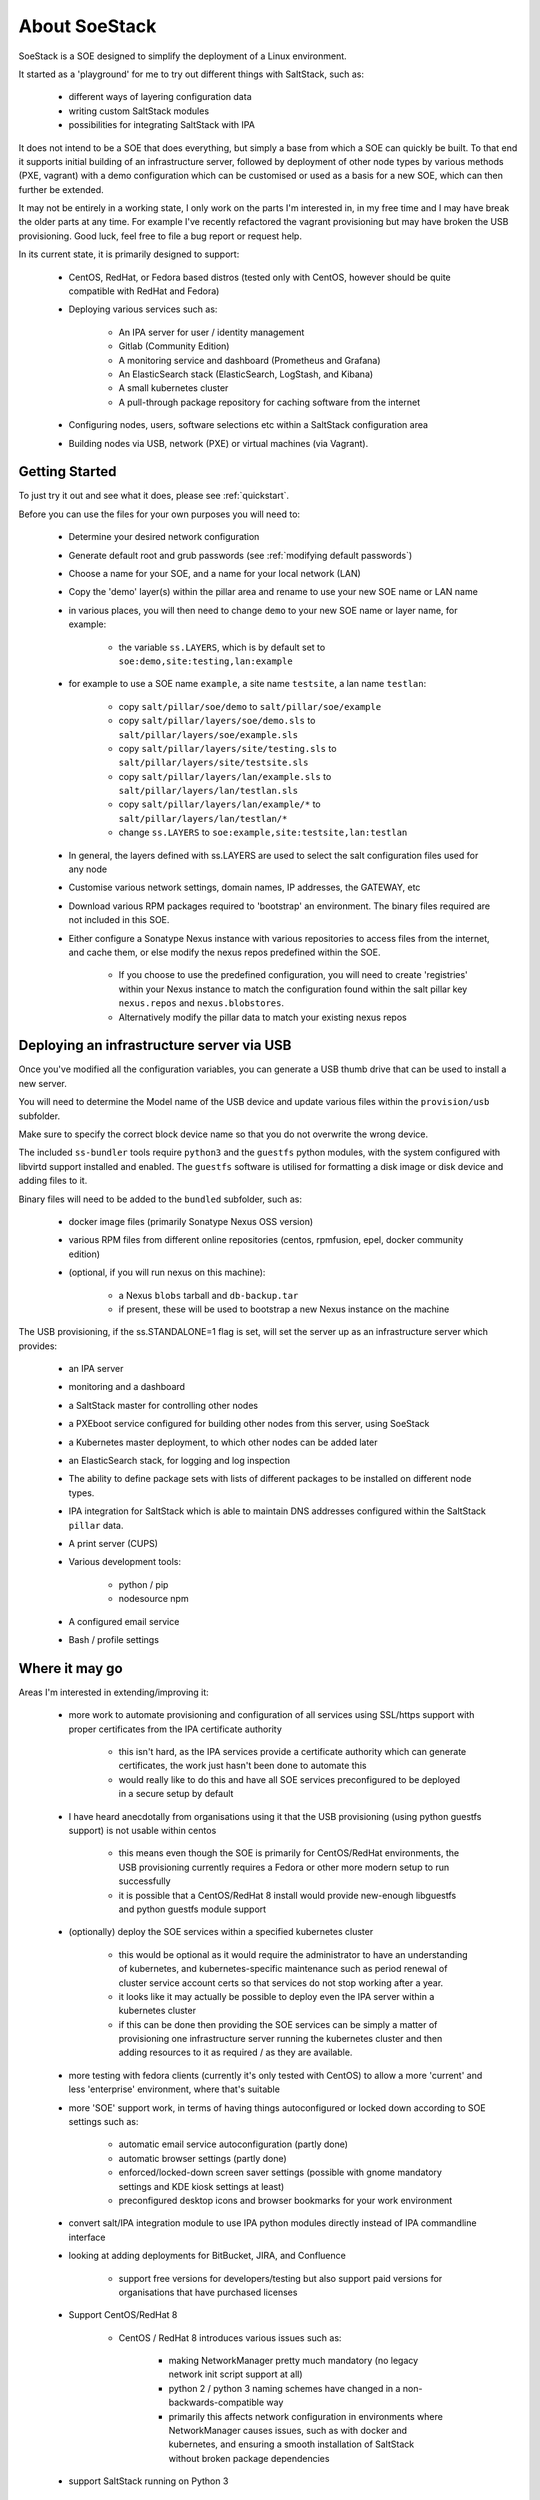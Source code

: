 .. _about_soestack:

##############
About SoeStack
##############

SoeStack is a SOE designed to simplify the deployment of a Linux environment. 

It started as a 'playground' for me to try out different things with SaltStack, such as:

    - different ways of layering configuration data

    - writing custom SaltStack modules

    - possibilities for integrating SaltStack with IPA

It does not intend to be a SOE that does everything, but simply a base from which a SOE can quickly be built. To that end it supports initial building of an infrastructure server, followed by deployment of other node types by various methods (PXE, vagrant) with a demo configuration which can be customised or used as a basis for a new SOE, which can then further be extended.

It may not be entirely in a working state, I only work on the parts I'm interested in, in my free time and I may have break the older parts at any time. For example I've recently refactored the vagrant provisioning but may have broken the USB provisioning. Good luck, feel free to file a bug report or request help.

In its current state, it is primarily designed to support:

    - CentOS, RedHat, or Fedora based distros (tested only with CentOS, however should be quite compatible with RedHat and Fedora)

    - Deploying various services such as:

        - An IPA server for user / identity management

        - Gitlab (Community Edition)

        - A monitoring service and dashboard (Prometheus and Grafana)

        - An ElasticSearch stack (ElasticSearch, LogStash, and Kibana)

        - A small kubernetes cluster

        - A pull-through package repository for caching software from the internet

    - Configuring nodes, users, software selections etc within a SaltStack configuration area

    - Building nodes via USB, network (PXE) or virtual machines (via Vagrant).

.. _about_getting_started:

Getting Started
###############

To just try it out and see what it does, please see :ref:`quickstart`.

Before you can use the files for your own purposes you will need to:

    - Determine your desired network configuration

    - Generate default root and grub passwords (see :ref:`modifying default passwords`)

    - Choose a name for your SOE, and a name for your local network (LAN)

    - Copy the 'demo' layer(s) within the pillar area and rename to use your new SOE name or LAN name

    - in various places, you will then need to change ``demo`` to your new SOE name or layer name, for example:

        + the variable ``ss.LAYERS``, which is by default set to ``soe:demo,site:testing,lan:example``

    - for example to use a SOE name ``example``, a site name ``testsite``, a lan name ``testlan``:
    
        + copy ``salt/pillar/soe/demo`` to ``salt/pillar/soe/example``

        + copy ``salt/pillar/layers/soe/demo.sls`` to ``salt/pillar/layers/soe/example.sls``

        + copy ``salt/pillar/layers/site/testing.sls`` to ``salt/pillar/layers/site/testsite.sls``

        + copy ``salt/pillar/layers/lan/example.sls`` to ``salt/pillar/layers/lan/testlan.sls``

        + copy ``salt/pillar/layers/lan/example/*`` to ``salt/pillar/layers/lan/testlan/*``

        + change ``ss.LAYERS`` to ``soe:example,site:testsite,lan:testlan``

    - In general, the layers defined with ss.LAYERS are used to select the salt configuration files used for any node

    - Customise various network settings, domain names, IP addresses, the GATEWAY, etc

    - Download various RPM packages required to 'bootstrap' an environment. The binary files required are not included in this SOE.

    - Either configure a Sonatype Nexus instance with various repositories to access files from the internet, and cache them, or else modify the nexus repos predefined within the SOE.

        + If you choose to use the predefined configuration, you will need to create 'registries' within your Nexus instance to match the configuration found within the salt pillar key ``nexus.repos`` and ``nexus.blobstores``.

        + Alternatively modify the pillar data to match your existing nexus repos

.. _about_deploying_with_usb:

Deploying an infrastructure server via USB
##########################################

Once you've modified all the configuration variables, you can generate a USB thumb drive that can be used to install a new server.

You will need to determine the Model name of the USB device and update various files within the ``provision/usb`` subfolder.

Make sure to specify the correct block device name so that you do not overwrite the wrong device.

The included ``ss-bundler`` tools require ``python3`` and the ``guestfs`` python modules, with the system configured with libvirtd support installed and enabled. The ``guestfs`` software is utilised for formatting a disk image or disk device and adding files to it.

Binary files will need to be added to the ``bundled`` subfolder, such as:

    - docker image files (primarily Sonatype Nexus OSS version)
    
    - various RPM files from different online repositories (centos, rpmfusion, epel, docker community edition)

    - (optional, if you will run nexus on this machine):

        + a Nexus ``blobs`` tarball and ``db-backup.tar``

        + if present, these will be used to bootstrap a new Nexus instance on the machine

The USB provisioning, if the ss.STANDALONE=1 flag is set, will set the server up as an infrastructure server which provides:

    - an IPA server

    - monitoring and a dashboard

    - a SaltStack master for controlling other nodes

    - a PXEboot service configured for building other nodes from this server, using SoeStack

    - a Kubernetes master deployment, to which other nodes can be added later

    - an ElasticSearch stack, for logging and log inspection

    - The ability to define package sets with lists of different packages to be installed on different node types.

    - IPA integration for SaltStack which is able to maintain DNS addresses configured within the SaltStack ``pillar`` data.

    - A print server (CUPS)

    - Various development tools:

        + python / pip

        + nodesource npm

    - A configured email service

    - Bash / profile settings

Where it may go
###############

Areas I'm interested in extending/improving it:

    - more work to automate provisioning and configuration of all services using SSL/https support with proper certificates from the IPA certificate authority

        + this isn't hard, as the IPA services provide a certificate authority which can generate certificates, the work just hasn't been done to automate this

        + would really like to do this and have all SOE services preconfigured to be deployed in a secure setup by default

    - I have heard anecdotally from organisations using it that the USB provisioning (using python guestfs support) is not usable within centos

        + this means even though the SOE is primarily for CentOS/RedHat environments, the USB provisioning currently requires a Fedora or other more modern setup to run successfully

        + it is possible that a CentOS/RedHat 8 install would provide new-enough libguestfs and python guestfs module support

    - (optionally) deploy the SOE services within a specified kubernetes cluster

        + this would be optional as it would require the administrator to have an understanding of kubernetes, and kubernetes-specific maintenance such as period renewal of cluster service account certs so that services do not stop working after a year.

        + it looks like it may actually be possible to deploy even the IPA server within a kubernetes cluster

        + if this can be done then providing the SOE services can be simply a matter of provisioning one infrastructure server running the kubernetes cluster and then adding resources to it as required / as they are available.

    - more testing with fedora clients (currently it's only tested with CentOS) to allow a more 'current' and less 'enterprise' environment, where that's suitable

    - more 'SOE' support work, in terms of having things autoconfigured or locked down according to SOE settings such as:

        - automatic email service autoconfiguration (partly done)

        - automatic browser settings (partly done)

        - enforced/locked-down screen saver settings (possible with gnome mandatory settings and KDE kiosk settings at least)

        - preconfigured desktop icons and browser bookmarks for your work environment

    - convert salt/IPA integration module to use IPA python modules directly instead of IPA commandline interface

    - looking at adding deployments for BitBucket, JIRA, and Confluence

        + support free versions for developers/testing but also support paid versions for organisations that have purchased licenses
    
    - Support CentOS/RedHat 8

        + CentOS / RedHat 8 introduces various issues such as:
        
            * making NetworkManager pretty much mandatory (no legacy network init script support at all)

            * python 2 / python 3 naming schemes have changed in a non-backwards-compatible way

            * primarily this affects network configuration in environments where NetworkManager causes issues, such as with docker and kubernetes, and ensuring a smooth installation of SaltStack without broken package dependencies

    - support SaltStack running on Python 3

        + currently the ``jinja`` templating within the canned SOE demo files requires the Python2 salt implementation

            * this should be a simple matter of changing all ``iteritems`` uses to ``items``

            * package selection is problemetic with RedHat / CentOS 8 due to how they've chosen to (re)name their python 3 and python 2 packages. 

                # saltstack packages for Python 3 currently require RPM package names that use the CentOS/RedHat 7 naming conventions

    - would like to provide a mapping between selected configurations and Australian Government ISM (Information Security Manual) controls.

    - using Nexus as a software repository mirror has some fair drawbacks, I would like to try to integrate Artifactory for an example as an alternative for organisations that can pay for a license.


